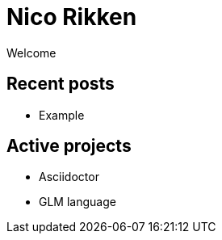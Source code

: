 = Nico Rikken
Welcome

== Recent posts

* Example

== Active projects

* Asciidoctor
* GLM language
